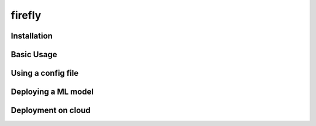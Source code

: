 .. Firefly documentation master file, created by
   sphinx-quickstart on Wed Jun 21 11:32:55 2017.
   You can adapt this file completely to your liking, but it should at least
   contain the root `toctree` directive.

firefly
=======

Installation
------------


Basic Usage
-----------


Using a config file
-------------------


Deploying a ML model
--------------------


Deployment on cloud
-------------------
